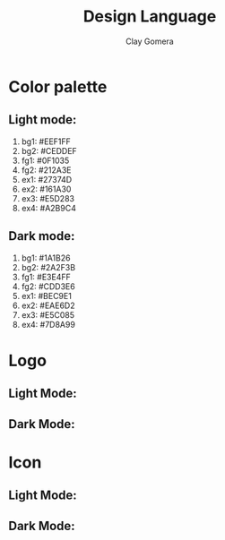 #+title: Design Language
#+author: Clay Gomera
#+description: Design language for this application

* Color palette
** Light mode:

1. bg1: #EEF1FF
2. bg2: #CEDDEF
3. fg1: #0F1035
4. fg2: #212A3E
5. ex1: #27374D
6. ex2: #161A30
7. ex3: #E5D283
8. ex4: #A2B9C4

** Dark mode:

1. bg1: #1A1B26
2. bg2: #2A2F3B
3. fg1: #E3E4FF
4. fg2: #CDD3E6
5. ex1: #BEC9E1
6. ex2: #EAE6D2
7. ex3: #E5C085
8. ex4: #7D8A99

* Logo
** Light Mode:
#+begin_html
<img src="../../assets/zenvi-logo-light.svg" alt="Zenvi Logo" width="600px">
#+end_html

** Dark Mode:
#+begin_html
<img src="../../assets/zenvi-logo-dark.svg" alt="Zenvi Logo" width="600px">
#+end_html

* Icon
** Light Mode:
#+begin_html
<img src="../../assets/zenvi-icon-light.svg" alt="Zenvi Logo" width="600px">
#+end_html

** Dark Mode:
#+begin_html
<img src="../../assets/zenvi-icon-dark.svg" alt="Zenvi Logo" width="600px">
#+end_html
